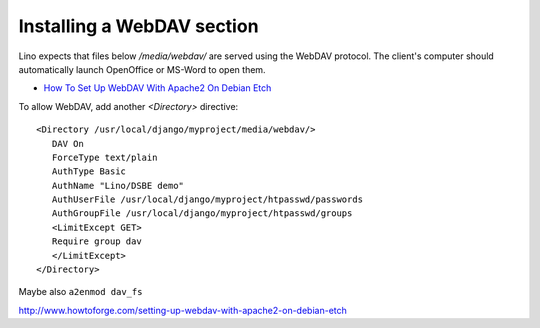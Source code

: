 Installing a WebDAV section
===========================

Lino expects that files below `/media/webdav/` are served 
using the WebDAV protocol. 
The client's computer should automatically launch OpenOffice or MS-Word to open them.


- `How To Set Up WebDAV With Apache2 On Debian Etch <http://www.howtoforge.com/setting-up-webdav-with-apache2-on-debian-etch>`_

To allow WebDAV, add another `<Directory>` directive::
  
  <Directory /usr/local/django/myproject/media/webdav/>
     DAV On
     ForceType text/plain
     AuthType Basic
     AuthName "Lino/DSBE demo"
     AuthUserFile /usr/local/django/myproject/htpasswd/passwords
     AuthGroupFile /usr/local/django/myproject/htpasswd/groups
     <LimitExcept GET>
     Require group dav
     </LimitExcept>
  </Directory>

Maybe also ``a2enmod dav_fs`` 




http://www.howtoforge.com/setting-up-webdav-with-apache2-on-debian-etch